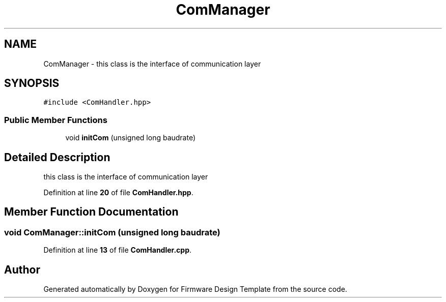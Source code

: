 .TH "ComManager" 3 "Tue May 24 2022" "Version 0.2" "Firmware Design Template" \" -*- nroff -*-
.ad l
.nh
.SH NAME
ComManager \- this class is the interface of communication layer  

.SH SYNOPSIS
.br
.PP
.PP
\fC#include <ComHandler\&.hpp>\fP
.SS "Public Member Functions"

.in +1c
.ti -1c
.RI "void \fBinitCom\fP (unsigned long baudrate)"
.br
.in -1c
.SH "Detailed Description"
.PP 
this class is the interface of communication layer 
.PP
Definition at line \fB20\fP of file \fBComHandler\&.hpp\fP\&.
.SH "Member Function Documentation"
.PP 
.SS "void ComManager::initCom (unsigned long baudrate)"

.PP
Definition at line \fB13\fP of file \fBComHandler\&.cpp\fP\&.

.SH "Author"
.PP 
Generated automatically by Doxygen for Firmware Design Template from the source code\&.
